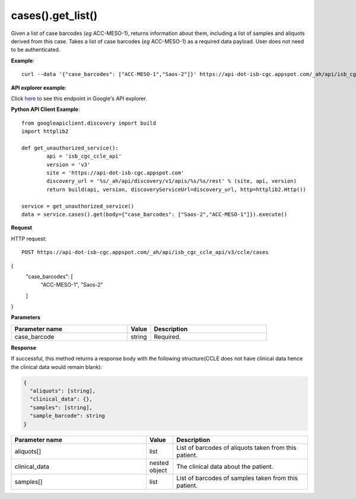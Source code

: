 cases().get_list()
##############
Given a list of case barcodes (*eg* ACC-MESO-1), returns information about them, including a list of samples and aliquots derived from this case. Takes a list of case barcodes (*eg* ACC-MESO-1) as a required data payload. User does not need to be authenticated.

**Example**::

	curl --data '{"case_barcodes": ["ACC-MESO-1","Saos-2"]}' https://api-dot-isb-cgc.appspot.com/_ah/api/isb_cgc_ccle_api/v3/ccle/cases

**API explorer example**:

Click `here <https://apis-explorer.appspot.com/apis-explorer/?base=https%3A%2F%2Fapi-dot-isb-cgc.appspot.com%2F_ah%2Fapi#p/isb_cgc_ccle_api/v3/isb_cgc_ccle_api.cases.get_list&/>`_ to see this endpoint in Google's API explorer.

**Python API Client Example**::

	from googleapiclient.discovery import build
	import httplib2

	def get_unauthorized_service():
		api = 'isb_cgc_ccle_api'
		version = 'v3'
		site = 'https://api-dot-isb-cgc.appspot.com'
		discovery_url = '%s/_ah/api/discovery/v1/apis/%s/%s/rest' % (site, api, version)
		return build(api, version, discoveryServiceUrl=discovery_url, http=httplib2.Http())

	service = get_unauthorized_service()
	data = service.cases().get(body={"case_barcodes": ["Saos-2","ACC-MESO-1"]}).execute()


**Request**

HTTP request::

	POST https://api-dot-isb-cgc.appspot.com/_ah/api/isb_cgc_ccle_api/v3/ccle/cases
{
  "case_barcodes": [
    "ACC-MESO-1",
    "Saos-2"
  ]
}

**Parameters**

.. csv-table::
	:header: "**Parameter name**", "**Value**", "**Description**"
	:widths: 50, 10, 50

	case_barcode,string,"Required. "


**Response**

If successful, this method returns a response body with the following structure(CCLE does not have clinical data hence the clinical data would remain blank):

.. code-block:: javascript

  {
    "aliquots": [string],
    "clinical_data": {},
    "samples": [string],
    "sample_barcode": string
  }

.. csv-table::
	:header: "**Parameter name**", "**Value**", "**Description**"
	:widths: 50, 10, 50

	aliquots[], list, "List of barcodes of aliquots taken from this patient."
	clinical_data, nested object, "The clinical data about the patient."
	samples[], list, "List of barcodes of samples taken from this patient."
